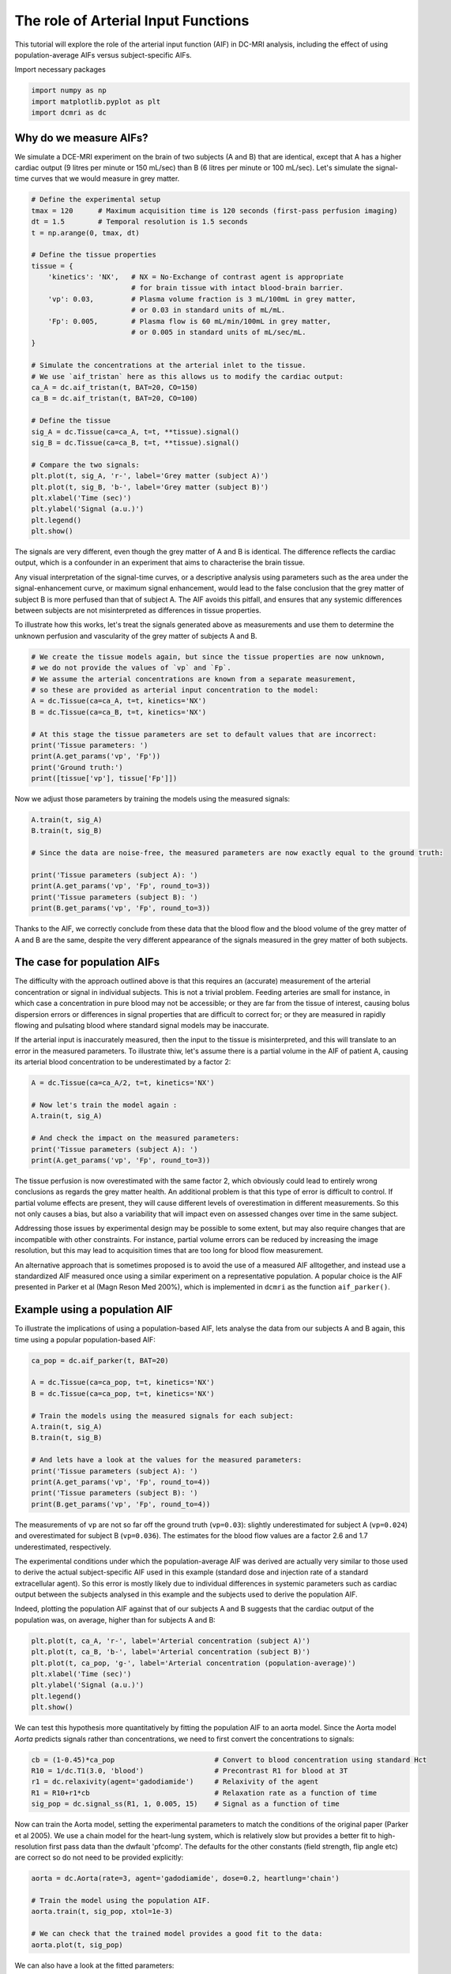
.. DO NOT EDIT.
.. THIS FILE WAS AUTOMATICALLY GENERATED BY SPHINX-GALLERY.
.. TO MAKE CHANGES, EDIT THE SOURCE PYTHON FILE:
.. "generated\examples\tutorials\plot_aif.py"
.. LINE NUMBERS ARE GIVEN BELOW.

.. only:: html

    .. note::
        :class: sphx-glr-download-link-note

        :ref:`Go to the end <sphx_glr_download_generated_examples_tutorials_plot_aif.py>`
        to download the full example code

.. rst-class:: sphx-glr-example-title

.. _sphx_glr_generated_examples_tutorials_plot_aif.py:


====================================
The role of Arterial Input Functions
====================================

This tutorial will explore the role of the arterial input function (AIF) in DC-MRI analysis, including the effect of using population-average AIFs versus subject-specific AIFs. 

.. GENERATED FROM PYTHON SOURCE LINES 10-11

Import necessary packages

.. GENERATED FROM PYTHON SOURCE LINES 11-15

.. code-block:: Python

    import numpy as np
    import matplotlib.pyplot as plt
    import dcmri as dc








.. GENERATED FROM PYTHON SOURCE LINES 16-19

Why do we measure AIFs?
-----------------------
We simulate a DCE-MRI experiment on the brain of two subjects (A and B) that are identical, except that A has a higher cardiac output (9 litres per minute or 150 mL/sec) than B (6 litres per minute or 100 mL/sec). Let's simulate the signal-time curves that we would measure in grey matter. 

.. GENERATED FROM PYTHON SOURCE LINES 19-52

.. code-block:: Python


    # Define the experimental setup
    tmax = 120      # Maximum acquisition time is 120 seconds (first-pass perfusion imaging)
    dt = 1.5        # Temporal resolution is 1.5 seconds
    t = np.arange(0, tmax, dt)

    # Define the tissue properties
    tissue = {
        'kinetics': 'NX',   # NX = No-Exchange of contrast agent is appropriate 
                            # for brain tissue with intact blood-brain barrier.
        'vp': 0.03,         # Plasma volume fraction is 3 mL/100mL in grey matter, 
                            # or 0.03 in standard units of mL/mL.
        'Fp': 0.005,        # Plasma flow is 60 mL/min/100mL in grey matter, 
                            # or 0.005 in standard units of mL/sec/mL.
    }

    # Simulate the concentrations at the arterial inlet to the tissue. 
    # We use `aif_tristan` here as this allows us to modify the cardiac output:
    ca_A = dc.aif_tristan(t, BAT=20, CO=150)
    ca_B = dc.aif_tristan(t, BAT=20, CO=100)

    # Define the tissue
    sig_A = dc.Tissue(ca=ca_A, t=t, **tissue).signal()
    sig_B = dc.Tissue(ca=ca_B, t=t, **tissue).signal()

    # Compare the two signals:
    plt.plot(t, sig_A, 'r-', label='Grey matter (subject A)')
    plt.plot(t, sig_B, 'b-', label='Grey matter (subject B)')
    plt.xlabel('Time (sec)')
    plt.ylabel('Signal (a.u.)')
    plt.legend()
    plt.show()




.. image-sg:: /generated/examples/tutorials/images/sphx_glr_plot_aif_001.png
   :alt: plot aif
   :srcset: /generated/examples/tutorials/images/sphx_glr_plot_aif_001.png
   :class: sphx-glr-single-img





.. GENERATED FROM PYTHON SOURCE LINES 53-58

The signals are very different, even though the grey matter of A and B is identical. The difference reflects the cardiac output, which is a confounder in an experiment that aims to characterise the brain tissue. 

Any visual interpretation of the signal-time curves, or a descriptive analysis using parameters such as the area under the signal-enhancement curve, or maximum signal enhancement, would lead to the false conclusion that the grey matter of subject B is more perfused than that of subject A. The AIF avoids this pitfall, and ensures that any systemic differences between subjects are not misinterpreted as differences in tissue properties. 

To illustrate how this works, let's treat the signals generated above as measurements and use them to determine the unknown perfusion and vascularity of the grey matter of subjects A and B. 

.. GENERATED FROM PYTHON SOURCE LINES 58-72

.. code-block:: Python


    # We create the tissue models again, but since the tissue properties are now unknown, 
    # we do not provide the values of `vp` and `Fp`. 
    # We assume the arterial concentrations are known from a separate measurement, 
    # so these are provided as arterial input concentration to the model:
    A = dc.Tissue(ca=ca_A, t=t, kinetics='NX')
    B = dc.Tissue(ca=ca_B, t=t, kinetics='NX')

    # At this stage the tissue parameters are set to default values that are incorrect:
    print('Tissue parameters: ')
    print(A.get_params('vp', 'Fp'))
    print('Ground truth:')
    print([tissue['vp'], tissue['Fp']])





.. rst-class:: sphx-glr-script-out

 .. code-block:: none

    Tissue parameters: 
    [0.1, 0.01]
    Ground truth:
    [0.03, 0.005]




.. GENERATED FROM PYTHON SOURCE LINES 73-74

Now we adjust those parameters by training the models using the measured signals:

.. GENERATED FROM PYTHON SOURCE LINES 74-85

.. code-block:: Python


    A.train(t, sig_A)
    B.train(t, sig_B) 

    # Since the data are noise-free, the measured parameters are now exactly equal to the ground truth:

    print('Tissue parameters (subject A): ')
    print(A.get_params('vp', 'Fp', round_to=3))
    print('Tissue parameters (subject B): ')
    print(B.get_params('vp', 'Fp', round_to=3))





.. rst-class:: sphx-glr-script-out

 .. code-block:: none

    Tissue parameters (subject A): 
    [0.03, 0.005]
    Tissue parameters (subject B): 
    [0.03, 0.005]




.. GENERATED FROM PYTHON SOURCE LINES 86-87

Thanks to the AIF, we correctly conclude from these data that the blood flow and the blood volume of the grey matter of A and B are the same, despite the very different appearance of the signals measured in the grey matter of both subjects. 

.. GENERATED FROM PYTHON SOURCE LINES 89-94

The case for population AIFs
----------------------------
The difficulty with the approach outlined above is that this requires an (accurate) measurement of the arterial concentration or signal in individual subjects. This is not a trivial problem. Feeding arteries are small for instance, in which case a concentration in pure blood may not be accessible; or they are far from the tissue of interest, causing bolus dispersion errors or differences in signal properties that are difficult to correct for; or they are measured in rapidly flowing and pulsating blood where standard signal models may be inaccurate. 

If the arterial input is inaccurately measured, then the input to the tissue is misinterpreted, and this will translate to an error in the measured parameters. To illustrate thiw, let's assume there is a partial volume in the AIF of patient A, causing its arterial blood concentration to be underestimated by a factor 2:

.. GENERATED FROM PYTHON SOURCE LINES 94-104

.. code-block:: Python


    A = dc.Tissue(ca=ca_A/2, t=t, kinetics='NX')

    # Now let's train the model again :
    A.train(t, sig_A)

    # And check the impact on the measured parameters:
    print('Tissue parameters (subject A): ')
    print(A.get_params('vp', 'Fp', round_to=3))





.. rst-class:: sphx-glr-script-out

 .. code-block:: none

    Tissue parameters (subject A): 
    [0.06, 0.01]




.. GENERATED FROM PYTHON SOURCE LINES 105-110

The tissue perfusion is now overestimated with the same factor 2, which obviously could lead to entirely wrong conclusions as regards the grey matter health. An additional problem is that this type of error is difficult to control. If partial volume effects are present, they will cause different levels of overestimation in different measurements. So this not only causes a bias, but also a variability that will impact even on assessed changes over time in the same subject. 

Addressing those issues by experimental design may be possible to some extent, but may also require changes that are incompatible with other constraints. For instance, partial volume errors can be reduced by increasing the image resolution, but this may lead to acquisition times that are too long for blood flow measurement. 

An alternative approach that is sometimes proposed is to avoid the use of a measured AIF alltogether, and instead use a standardized AIF measured once using a similar experiment on a representative population. A popular choice is the AIF presented in Parker et al (Magn Reson Med 200%), which is implemented in ``dcmri`` as the function ``aif_parker()``.

.. GENERATED FROM PYTHON SOURCE LINES 112-115

Example using a population AIF
------------------------------
To illustrate the implications of using a population-based AIF, lets analyse the data from our subjects A and B again, this time using a popular population-based AIF:

.. GENERATED FROM PYTHON SOURCE LINES 115-131

.. code-block:: Python


    ca_pop = dc.aif_parker(t, BAT=20)

    A = dc.Tissue(ca=ca_pop, t=t, kinetics='NX')
    B = dc.Tissue(ca=ca_pop, t=t, kinetics='NX')

    # Train the models using the measured signals for each subject:
    A.train(t, sig_A)
    B.train(t, sig_B)

    # And lets have a look at the values for the measured parameters:
    print('Tissue parameters (subject A): ')
    print(A.get_params('vp', 'Fp', round_to=4))
    print('Tissue parameters (subject B): ')
    print(B.get_params('vp', 'Fp', round_to=4))





.. rst-class:: sphx-glr-script-out

 .. code-block:: none

    Tissue parameters (subject A): 
    [0.024, 0.0019]
    Tissue parameters (subject B): 
    [0.036, 0.0029]




.. GENERATED FROM PYTHON SOURCE LINES 132-138

The measurements of ``vp`` are not so far off the ground truth (``vp=0.03``): slightly underestimated for subject A (``vp=0.024``) and overestimated for subject B (``vp=0.036``). The estimates for the blood flow values are a factor 2.6 and 1.7 underestimated, respectively. 

The experimental conditions under which the population-average AIF was derived are actually very similar to those used to derive the actual subject-specific AIF used in this example (standard dose and injection rate of a standard extracellular agent). So this error is mostly likely due to individual differences in systemic parameters such as cardiac output between the subjects analysed in this example and the subjects used to derive the population AIF. 

Indeed, plotting the population AIF against that of our subjects A and B suggests that the cardiac output of the population was, on average, higher than for subjects A and B:


.. GENERATED FROM PYTHON SOURCE LINES 138-146

.. code-block:: Python

    plt.plot(t, ca_A, 'r-', label='Arterial concentration (subject A)')
    plt.plot(t, ca_B, 'b-', label='Arterial concentration (subject B)')
    plt.plot(t, ca_pop, 'g-', label='Arterial concentration (population-average)')
    plt.xlabel('Time (sec)')
    plt.ylabel('Signal (a.u.)')
    plt.legend()
    plt.show()




.. image-sg:: /generated/examples/tutorials/images/sphx_glr_plot_aif_002.png
   :alt: plot aif
   :srcset: /generated/examples/tutorials/images/sphx_glr_plot_aif_002.png
   :class: sphx-glr-single-img





.. GENERATED FROM PYTHON SOURCE LINES 147-148

We can test this hypothesis more quantitatively by fitting the population AIF to an aorta model. Since the Aorta model `Aorta` predicts signals rather than concentrations, we need to first convert the concentrations to signals:

.. GENERATED FROM PYTHON SOURCE LINES 148-155

.. code-block:: Python


    cb = (1-0.45)*ca_pop                        # Convert to blood concentration using standard Hct
    R10 = 1/dc.T1(3.0, 'blood')                 # Precontrast R1 for blood at 3T
    r1 = dc.relaxivity(agent='gadodiamide')     # Relaxivity of the agent
    R1 = R10+r1*cb                              # Relaxation rate as a function of time
    sig_pop = dc.signal_ss(R1, 1, 0.005, 15)    # Signal as a function of time








.. GENERATED FROM PYTHON SOURCE LINES 156-157

Now can train the Aorta model, setting the experimental parameters to match the conditions of the original paper (Parker et al 2005). We use a chain model for the heart-lung system, which is relatively slow but provides a better fit to high-resolution first pass data than the dwfault 'pfcomp'. The defaults for the other constants (field strength, flip angle etc) are correct so do not need to be provided explicitly:

.. GENERATED FROM PYTHON SOURCE LINES 157-166

.. code-block:: Python


    aorta = dc.Aorta(rate=3, agent='gadodiamide', dose=0.2, heartlung='chain')

    # Train the model using the population AIF. 
    aorta.train(t, sig_pop, xtol=1e-3)

    # We can check that the trained model provides a good fit to the data:
    aorta.plot(t, sig_pop)




.. image-sg:: /generated/examples/tutorials/images/sphx_glr_plot_aif_003.png
   :alt: Prediction of the MRI signals., Prediction of the concentrations.
   :srcset: /generated/examples/tutorials/images/sphx_glr_plot_aif_003.png
   :class: sphx-glr-single-img





.. GENERATED FROM PYTHON SOURCE LINES 167-168

We can also have a look at the fitted parameters:

.. GENERATED FROM PYTHON SOURCE LINES 168-171

.. code-block:: Python


    aorta.print_params(round_to=2)





.. rst-class:: sphx-glr-script-out

 .. code-block:: none

    -----------------------------------------
    Free parameters with their errors (stdev)
    -----------------------------------------
    Bolus arrival time (BAT): 16.07 (0.54) sec
    Cardiac output (CO): 220.7 (3.01) mL/sec
    Heart-lung mean transit time (Thl): 12.83 (0.57) sec
    Heart-lung transit time dispersion (Dhl): 0.09 (0.01) 
    Organs mean transit time (To): 12.87 (3.8) sec
    Extraction fraction (Eb): 0.01 (0.14) 
    Organs extraction fraction (Eo): 0.49 (0.05) 
    Extracellular mean transit time (Te): 25.76 (16.27) sec
    ------------------
    Derived parameters
    ------------------
    Mean circulation time (Tc): 25.7 sec




.. GENERATED FROM PYTHON SOURCE LINES 172-173

As expected, the cardiac output of the populaton AIF is 220 mL/sec, substantially higher than the values for either subject A or B. This is consistent with the systematic error in the perfusion values observed.

.. GENERATED FROM PYTHON SOURCE LINES 173-177

.. code-block:: Python


    # Choose the last image as a thumbnail for the gallery
    # sphinx_gallery_thumbnail_number = -1









.. rst-class:: sphx-glr-timing

   **Total running time of the script:** (0 minutes 2.843 seconds)


.. _sphx_glr_download_generated_examples_tutorials_plot_aif.py:

.. only:: html

  .. container:: sphx-glr-footer sphx-glr-footer-example

    .. container:: sphx-glr-download sphx-glr-download-jupyter

      :download:`Download Jupyter notebook: plot_aif.ipynb <plot_aif.ipynb>`

    .. container:: sphx-glr-download sphx-glr-download-python

      :download:`Download Python source code: plot_aif.py <plot_aif.py>`


.. only:: html

 .. rst-class:: sphx-glr-signature

    `Gallery generated by Sphinx-Gallery <https://sphinx-gallery.github.io>`_
